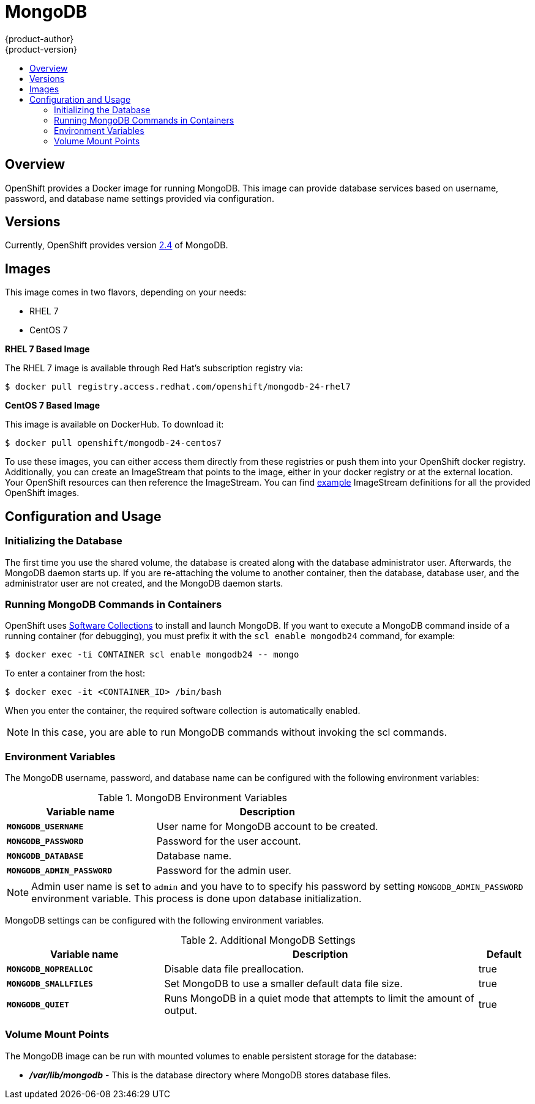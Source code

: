 = MongoDB
{product-author}
{product-version}
:data-uri:
:icons:
:experimental:
:toc: macro
:toc-title:

toc::[]

== Overview
OpenShift provides a Docker image for running MongoDB.  This image can provide
database services based on username, password, and database name settings
provided via configuration.

== Versions
Currently, OpenShift provides version
https://github.com/openshift/mongodb/tree/master/2.4[2.4] of MongoDB.

== Images

This image comes in two flavors, depending on your needs:

* RHEL 7
* CentOS 7

*RHEL 7 Based Image*

The RHEL 7 image is available through Red Hat's subscription registry via:

----
$ docker pull registry.access.redhat.com/openshift/mongodb-24-rhel7
----

*CentOS 7 Based Image*

This image is available on DockerHub. To download it:

----
$ docker pull openshift/mongodb-24-centos7
----

To use these images, you can either access them directly from these
registries or push them into your OpenShift docker registry. Additionally,
you can create an ImageStream that points to the image,
either in your docker registry or at the external location. Your OpenShift
resources can then reference the ImageStream. You can find
https://github.com/openshift/origin/tree/master/examples/image-streams[example]
ImageStream definitions for all the provided OpenShift images.

== Configuration and Usage

=== Initializing the Database

The first time you use the shared volume, the database is created along with the
database administrator user. Afterwards, the MongoDB daemon starts up. If you
are re-attaching the volume to another container, then the database, database
user, and the administrator user are not created, and the MongoDB daemon starts.

=== Running MongoDB Commands in Containers

OpenShift uses https://www.softwarecollections.org/[Software Collections] to
install and launch MongoDB. If you want to execute a MongoDB command inside of a
running container (for debugging), you must prefix it with the `scl enable
mongodb24` command, for example:

----
$ docker exec -ti CONTAINER scl enable mongodb24 -- mongo
----

To enter a container from the host:

----
$ docker exec -it <CONTAINER_ID> /bin/bash
----

When you enter the container, the required software collection is automatically enabled.

[NOTE]
====
In this case, you are able to run MongoDB commands without invoking the scl commands.
====

=== Environment Variables

The MongoDB username, password, and database name can be configured with the following environment variables:

.MongoDB Environment Variables
[cols="4a,6a",options="header"]
|===

|Variable name |Description

|`*MONGODB_USERNAME*`
|User name for MongoDB account to be created.

|`*MONGODB_PASSWORD*`
|Password for the user account.

|`*MONGODB_DATABASE*`
|Database name.

|`*MONGODB_ADMIN_PASSWORD*`
|Password for the admin user.
|===

[NOTE]
====
Admin user name is set to `admin` and you have to to specify his password by
setting `MONGODB_ADMIN_PASSWORD` environment variable. This process is done
upon database initialization.
====

MongoDB settings can be configured with the following environment variables.

.Additional MongoDB Settings
[cols="3a,6a,1a",options="header"]
|===

|Variable name |Description |Default

|`*MONGODB_NOPREALLOC*`
|Disable data file preallocation.
|true

|`*MONGODB_SMALLFILES*`
|Set MongoDB to use a smaller default data file size.
|true

|`*MONGODB_QUIET*`
|Runs MongoDB in a quiet mode that attempts to limit the amount of output.
|true
|===

=== Volume Mount Points

The MongoDB image can be run with mounted volumes to enable persistent storage for the database:

* *_/var/lib/mongodb_* - This is the database directory where
MongoDB stores database files.
